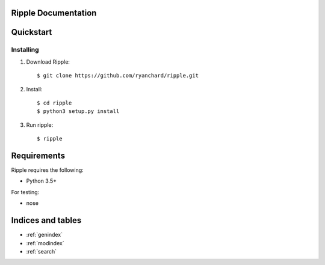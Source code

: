 Ripple Documentation
==================================

Quickstart
==========

Installing
----------

1. Download Ripple::

    $ git clone https://github.com/ryanchard/ripple.git

2. Install::
    
    $ cd ripple
    $ python3 setup.py install

3. Run ripple::

	$ ripple

Requirements
============

Ripple requires the following:

* Python 3.5+

For testing:

* nose

Indices and tables
==================

* :ref:`genindex`
* :ref:`modindex`
* :ref:`search`
